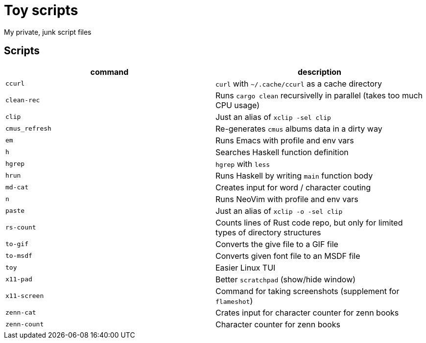 = Toy scripts

My private, junk script files

== Scripts

|===
| command        | description

| `ccurl`        | `curl` with `~/.cache/ccurl` as a cache directory
| `clean-rec`    | Runs `cargo clean` recursivelly in parallel (takes too much CPU usage)
| `clip`         | Just an alias of `xclip -sel clip`
| `cmus_refresh` | Re-generates `cmus` albums data in a dirty way
| `em`           | Runs Emacs with profile and env vars
| `h`            | Searches Haskell function definition
| `hgrep`        | `hgrep` with `less`
| `hrun`         | Runs Haskell by writing `main` function body
| `md-cat`       | Creates input for word / character couting
| `n`            | Runs NeoVim with profile and env vars
| `paste`        | Just an alias of `xclip -o -sel clip`
| `rs-count`     | Counts lines of Rust code repo, but only for limited types of directory structures
| `to-gif`       | Converts the give file to a GIF file
| `to-msdf`      | Converts given font file to an MSDF file
| `toy`          | Easier Linux TUI
| `x11-pad`      | Better `scratchpad` (show/hide window)
| `x11-screen`   | Command for taking screenshots (supplement for `flameshot`)
| `zenn-cat`     | Crates input for character counter for zenn books
| `zenn-count`   | Character counter for zenn books
|===

